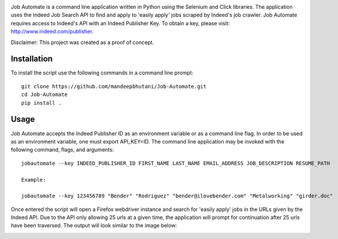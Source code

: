 .. image:: jobautomate/images/title.png


|travis| |coverage| |pypi| |pyversions| |wheel|

Job Automate is a command line application written in Python using the Selenium and Click libraries.
The application uses the Indeed Job Search API to find and apply to 'easily apply' jobs scraped by
Indeed's job crawler. Job Automate requires access to Indeed's API with an Indeed Publisher Key. To obtain a key, please visit: http://www.indeed.com/publisher.

Disclaimer: This project was created as a proof of concept.

*************
Installation
*************

To install the script use the following commands in a command line prompt::

    git clone https://github.com/mandeepbhutani/Job-Automate.git
    cd Job-Automate
    pip install .

************
Usage
************

Job Automate accepts the Indeed Publisher ID as an environment variable or as a command line flag. In order
to be used as an environment variable, one must export API_KEY=ID. The command line application may be invoked with the following command, flags, and arguments::

    jobautomate --key INDEED_PUBLISHER_ID FIRST_NAME LAST_NAME EMAIL_ADDRESS JOB_DESCRIPTION RESUME_PATH

    Example:

    jobautomate --key 123456789 "Bender" "Rodriguez" "bender@ilovebender.com" "Metalworking" "girder.doc"

Once entered the script will open a Firefox webdriver instance and search for 'easily apply' jobs in the URLs given by the Indeed API. Due to the API only allowing 25 urls at a given time, the application will prompt for continuation after 25 urls have been traversed. The output will look similar to the image below:

.. image:: jobautomate/images/cli.png

.. |travis| image:: https://travis-ci.org/mandeepbhutani/Job-Automate.svg?branch=master
    :target: https://travis-ci.org/mandeepbhutani/Job-Automate
.. |coverage| image:: https://codecov.io/gh/mandeepbhutani/Job-Automate/branch/master/graph/badge.svg
    :target: https://codecov.io/gh/mandeepbhutani/Job-Automate
.. |pypi| image:: https://img.shields.io/pypi/v/jobautomate.svg
    :target: https://pypi.python.org/pypi/jobautomate
.. |pyversions| image:: https://img.shields.io/pypi/pyversions/jobautomate.svg
    :target: https://pypi.python.org/pypi/jobautomate 
.. |wheel| image:: https://img.shields.io/pypi/format/jobautomate.svg
    :target: https://pypi.python.org/pypi/jobautomate